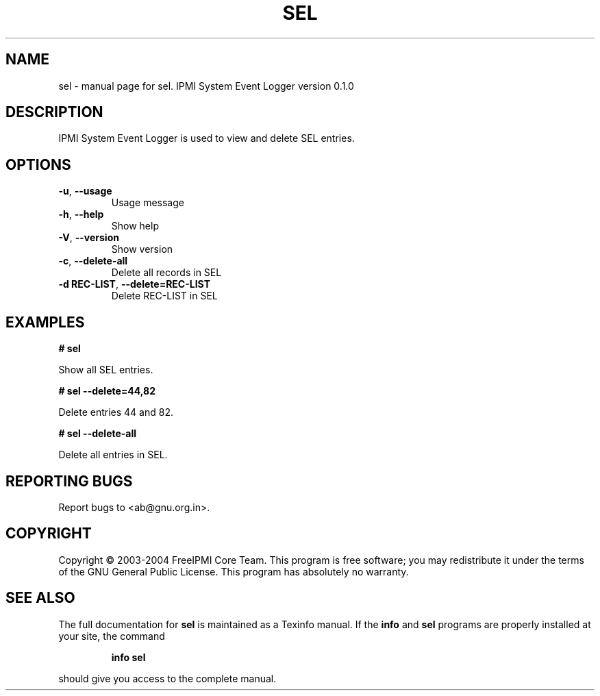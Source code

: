 .\" DO NOT MODIFY THIS FILE!  It was generated by help2man 1.33.
.TH SEL "1" "February 2004" "sel 0.1.0" "User Commands"
.SH NAME
sel \- manual page for sel.  IPMI System Event Logger version 0.1.0
.SH DESCRIPTION
IPMI System Event Logger is used to view and delete SEL entries.
.SH OPTIONS
.TP
\fB\-u\fR, \fB\-\-usage\fR
Usage message
.TP
\fB\-h\fR, \fB\-\-help\fR
Show help
.TP
\fB\-V\fR, \fB\-\-version\fR
Show version
.TP
\fB\-c\fR, \fB\-\-delete-all\fR
Delete all records in SEL
.TP
\fB\-d REC-LIST\fR, \fB\-\-delete=REC-LIST\fR
Delete REC-LIST in SEL
.SH "EXAMPLES"
.B # sel 
.PP
Show all SEL entries.
.PP
.B # sel --delete=44,82
.PP
Delete entries 44 and 82.
.PP
.B # sel --delete-all
.PP
Delete all entries in SEL.
.PP
.SH "REPORTING BUGS"
Report bugs to <ab@gnu.org.in>.
.SH COPYRIGHT
Copyright \(co 2003-2004 FreeIPMI Core Team.  
This program is free software; you may redistribute it under the terms of
the GNU General Public License.  This program has absolutely no warranty.
.SH "SEE ALSO"
The full documentation for
.B sel
is maintained as a Texinfo manual.  If the
.B info
and
.B sel
programs are properly installed at your site, the command
.IP
.B info sel
.PP
should give you access to the complete manual.
